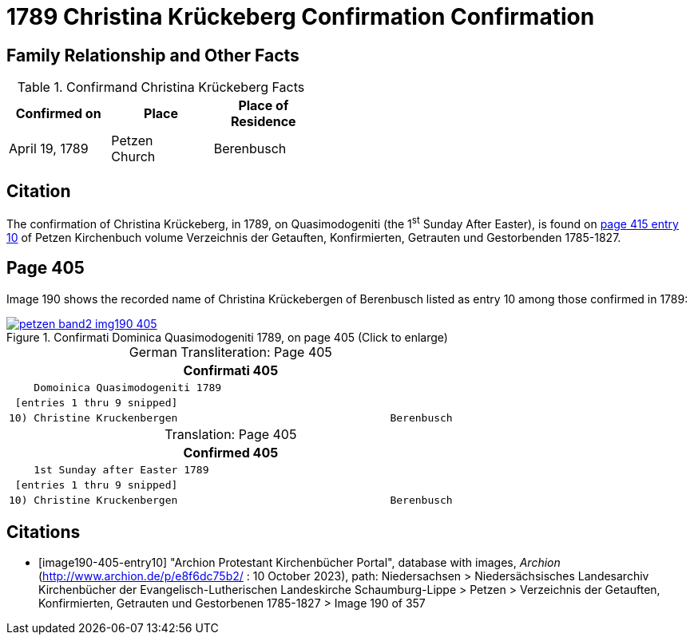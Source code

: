 = 1789 Christina Krückeberg Confirmation Confirmation
:page-role: wide

== Family Relationship and Other Facts

.Confirmand Christina Krückeberg Facts
[cols="2,2,2",width="45%"]
|===
|Confirmed on|Place|Place of Residence

|April 19, 1789|Petzen +
Church|Berenbusch
|===

== Citation

The confirmation of Christina Krückeberg, in 1789, on Quasimodogeniti (the 1^st^ Sunday After Easter), is found on <<image190-405-entry10, page 415 entry 10>>
of Petzen Kirchenbuch volume Verzeichnis der Getauften, Konfirmierten, Getrauten und Gestorbenden 1785-1827.

== Page 405

Image 190 shows the recorded name of Christina Krückebergen of Berenbusch listed as entry 10 among those confirmed in 1789:

image::petzen-band2-img190-405.jpg[title="Confirmati Dominica Quasimodogeniti 1789, on page 405 (Click to enlarge)",link=self]

[caption="German Transliteration: "]
.Page 405
[cols="l", frame="none"]
|===
|                     Confirmati                                           405

|    Domoinica Quasimodogeniti 1789

| [entries 1 thru 9 snipped]

|10) Christine Kruckenbergen                                  Berenbusch
|===

[caption="Translation: "]
.Page 405
[cols="l", frame="none"]
|===
|                     Confirmed                                           405

|    1st Sunday after Easter 1789

| [entries 1 thru 9 snipped]

|10) Christine Kruckenbergen                                  Berenbusch
|===


[bibliography]
== Citations

* [[[image190-405-entry10]]] "Archion Protestant Kirchenbücher Portal", database with images, _Archion_ (http://www.archion.de/p/e8f6dc75b2/ : 10 October 2023), path: Niedersachsen > Niedersächsisches Landesarchiv  Kirchenbücher der Evangelisch-Lutherischen Landeskirche Schaumburg-Lippe > Petzen > Verzeichnis der Getauften, Konfirmierten, Getrauten und Gestorbenen 1785-1827 > Image 190 of 357

